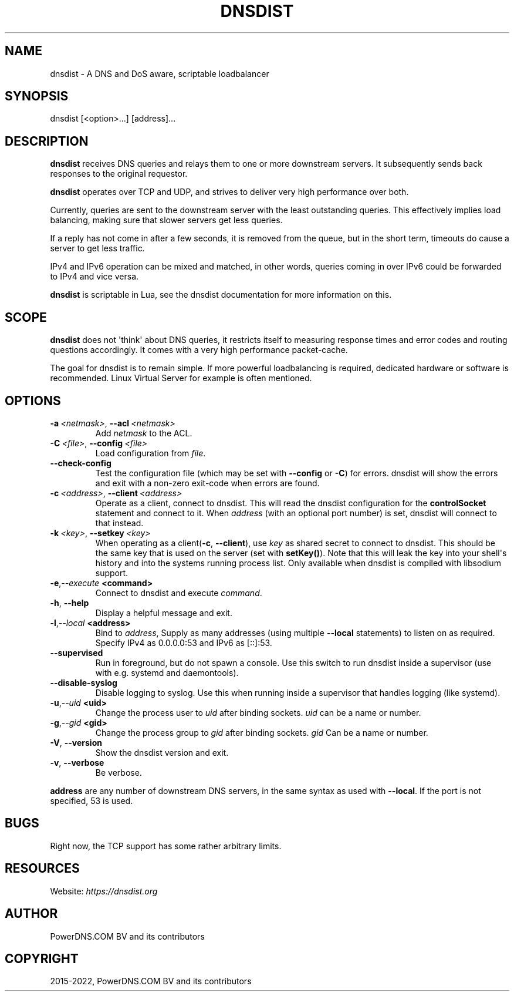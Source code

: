 .\" Man page generated from reStructuredText.
.
.
.nr rst2man-indent-level 0
.
.de1 rstReportMargin
\\$1 \\n[an-margin]
level \\n[rst2man-indent-level]
level margin: \\n[rst2man-indent\\n[rst2man-indent-level]]
-
\\n[rst2man-indent0]
\\n[rst2man-indent1]
\\n[rst2man-indent2]
..
.de1 INDENT
.\" .rstReportMargin pre:
. RS \\$1
. nr rst2man-indent\\n[rst2man-indent-level] \\n[an-margin]
. nr rst2man-indent-level +1
.\" .rstReportMargin post:
..
.de UNINDENT
. RE
.\" indent \\n[an-margin]
.\" old: \\n[rst2man-indent\\n[rst2man-indent-level]]
.nr rst2man-indent-level -1
.\" new: \\n[rst2man-indent\\n[rst2man-indent-level]]
.in \\n[rst2man-indent\\n[rst2man-indent-level]]u
..
.TH "DNSDIST" "1" "Jun 10, 2022" "" "dnsdist"
.SH NAME
dnsdist \- A DNS and DoS aware, scriptable loadbalancer
.SH SYNOPSIS
.sp
dnsdist [<option>...] [address]...
.SH DESCRIPTION
.sp
\fBdnsdist\fP receives DNS queries and relays them to one or more
downstream servers. It subsequently sends back responses to the original
requestor.
.sp
\fBdnsdist\fP operates over TCP and UDP, and strives to deliver very high
performance over both.
.sp
Currently, queries are sent to the downstream server with the least
outstanding queries. This effectively implies load balancing, making
sure that slower servers get less queries.
.sp
If a reply has not come in after a few seconds, it is removed from the
queue, but in the short term, timeouts do cause a server to get less
traffic.
.sp
IPv4 and IPv6 operation can be mixed and matched, in other words,
queries coming in over IPv6 could be forwarded to IPv4 and vice versa.
.sp
\fBdnsdist\fP is scriptable in Lua, see the dnsdist documentation for more
information on this.
.SH SCOPE
.sp
\fBdnsdist\fP does not \(aqthink\(aq about DNS queries, it restricts itself to
measuring response times and error codes and routing questions
accordingly. It comes with a very high performance packet\-cache.
.sp
The goal for dnsdist is to remain simple. If more powerful loadbalancing
is required, dedicated hardware or software is recommended. Linux
Virtual Server for example is often mentioned.
.SH OPTIONS
.INDENT 0.0
.TP
.BI \-a \ <netmask>\fR,\fB \ \-\-acl \ <netmask>
Add \fInetmask\fP to the ACL.
.TP
.BI \-C \ <file>\fR,\fB \ \-\-config \ <file>
Load configuration from \fIfile\fP\&.
.TP
.B  \-\-check\-config
Test the configuration file (which may be set with \fB\-\-config\fP or \fB\-C\fP)
for errors. dnsdist will show the errors and exit with a non\-zero
exit\-code when errors are found.
.TP
.BI \-c \ <address>\fR,\fB \ \-\-client \ <address>
Operate as a client, connect to dnsdist. This will read the dnsdist
configuration for the \fBcontrolSocket\fP statement and connect to it.
When \fIaddress\fP (with an optional port number) is set, dnsdist will connect
to that instead.
.TP
.BI \-k \ <key>\fR,\fB \ \-\-setkey \ <key>
When operating as a client(\fB\-c\fP, \fB\-\-client\fP), use \fIkey\fP as
shared secret to connect to dnsdist. This should be the same key
that is used on the server (set with \fBsetKey()\fP). Note that this
will leak the key into your shell\(aqs history and into the systems
running process list. Only available when dnsdist is compiled with
libsodium support.
.TP
.BI \-e\fP,\fB  \-\-execute \ <command>
Connect to dnsdist and execute \fIcommand\fP\&.
.TP
.B  \-h\fP,\fB  \-\-help
Display a helpful message and exit.
.TP
.BI \-l\fP,\fB  \-\-local \ <address>
Bind to \fIaddress\fP, Supply as many addresses (using multiple
\fB\-\-local\fP statements) to listen on as required. Specify IPv4 as
0.0.0.0:53 and IPv6 as [::]:53.
.TP
.B  \-\-supervised
Run in foreground, but do not spawn a console. Use this switch to
run dnsdist inside a supervisor (use with e.g. systemd and
daemontools).
.TP
.B  \-\-disable\-syslog
Disable logging to syslog. Use this when running inside a supervisor
that handles logging (like systemd).
.TP
.BI \-u\fP,\fB  \-\-uid \ <uid>
Change the process user to \fIuid\fP after binding sockets. \fIuid\fP can be
a name or number.
.TP
.BI \-g\fP,\fB  \-\-gid \ <gid>
Change the process group to \fIgid\fP after binding sockets. \fIgid\fP Can
be a name or number.
.TP
.B  \-V\fP,\fB  \-\-version
Show the dnsdist version and exit.
.TP
.B  \-v\fP,\fB  \-\-verbose
Be verbose.
.UNINDENT
.sp
\fBaddress\fP are any number of downstream DNS servers, in the same syntax as used
with \fB\-\-local\fP\&. If the port is not specified, 53 is used.
.SH BUGS
.sp
Right now, the TCP support has some rather arbitrary limits.
.SH RESOURCES
.sp
Website: \fI\%https://dnsdist.org\fP
.SH AUTHOR
PowerDNS.COM BV and its contributors
.SH COPYRIGHT
2015-2022, PowerDNS.COM BV and its contributors
.\" Generated by docutils manpage writer.
.
